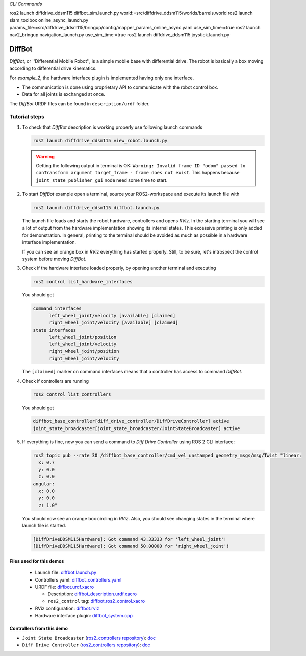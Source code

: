 .. _ros2_control_demos_example_2_userdoc:

*CLI Commands*

ros2 launch diffdrive_ddsm115 diffbot_sim.launch.py world:=src/diffdrive_ddsm115/worlds/barrels.world
ros2 launch slam_toolbox online_async_launch.py params_file:=src/diffdrive_ddsm115/bringup/config/mapper_params_online_async.yaml use_sim_time:=true
ros2 launch nav2_bringup navigation_launch.py use_sim_time:=true
ros2 launch diffdrive_ddsm115 joystick.launch.py





*********
DiffBot
*********

*DiffBot*, or ''Differential Mobile Robot'', is a simple mobile base with differential drive.
The robot is basically a box moving according to differential drive kinematics.

For *example_2*, the hardware interface plugin is implemented having only one interface.

- The communication is done using proprietary API to communicate with the robot control box.
- Data for all joints is exchanged at once.

The *DiffBot* URDF files can be found in ``description/urdf`` folder.

Tutorial steps
--------------------------

1. To check that *DiffBot* description is working properly use following launch commands

   .. code-block:: shell

    ros2 launch diffdrive_ddsm115 view_robot.launch.py

   .. warning::
    Getting the following output in terminal is OK: ``Warning: Invalid frame ID "odom" passed to canTransform argument target_frame - frame does not exist``.
    This happens because ``joint_state_publisher_gui`` node need some time to start.

   .. image:: diffbot.png
    :width: 400
    :alt: Differential Mobile Robot

2. To start *DiffBot* example open a terminal, source your ROS2-workspace and execute its launch file with

   .. code-block:: shell

    ros2 launch diffdrive_ddsm115 diffbot.launch.py

   The launch file loads and starts the robot hardware, controllers and opens *RViz*.
   In the starting terminal you will see a lot of output from the hardware implementation showing its internal states.
   This excessive printing is only added for demonstration. In general, printing to the terminal should be avoided as much as possible in a hardware interface implementation.

   If you can see an orange box in *RViz* everything has started properly.
   Still, to be sure, let's introspect the control system before moving *DiffBot*.

3. Check if the hardware interface loaded properly, by opening another terminal and executing

   .. code-block:: shell

    ros2 control list_hardware_interfaces

   You should get

   .. code-block:: shell

    command interfaces
          left_wheel_joint/velocity [available] [claimed]
          right_wheel_joint/velocity [available] [claimed]
    state interfaces
          left_wheel_joint/position
          left_wheel_joint/velocity
          right_wheel_joint/position
          right_wheel_joint/velocity

   The ``[claimed]`` marker on command interfaces means that a controller has access to command *DiffBot*.

4. Check if controllers are running

   .. code-block:: shell

    ros2 control list_controllers

   You should get

   .. code-block:: shell

    diffbot_base_controller[diff_drive_controller/DiffDriveController] active
    joint_state_broadcaster[joint_state_broadcaster/JointStateBroadcaster] active

5. If everything is fine, now you can send a command to *Diff Drive Controller* using ROS 2 CLI interface:

   .. code-block:: shell

    ros2 topic pub --rate 30 /diffbot_base_controller/cmd_vel_unstamped geometry_msgs/msg/Twist "linear:
      x: 0.7
      y: 0.0
      z: 0.0
    angular:
      x: 0.0
      y: 0.0
      z: 1.0"

   You should now see an orange box circling in *RViz*.
   Also, you should see changing states in the terminal where launch file is started.

   .. code-block:: shell

    [DiffDriveDDSM115Hardware]: Got command 43.33333 for 'left_wheel_joint'!
    [DiffDriveDDSM115Hardware]: Got command 50.00000 for 'right_wheel_joint'!

Files used for this demos
#########################

  - Launch file: `diffbot.launch.py <https://github.com/ros-controls/ros2_control_demos/tree/master/example_2/bringup/launch/diffbot.launch.py>`__
  - Controllers yaml: `diffbot_controllers.yaml <https://github.com/ros-controls/ros2_control_demos/tree/master/example_2/bringup/config/diffbot_controllers.yaml>`__
  - URDF file: `diffbot.urdf.xacro <https://github.com/ros-controls/ros2_control_demos/tree/master/example_2/description/urdf/diffbot.urdf.xacro>`__

    + Description: `diffbot_description.urdf.xacro <https://github.com/ros-controls/ros2_control_demos/tree/master/example_2/description/urdf/diffbot_description.urdf.xacro>`__
    + ``ros2_control`` tag: `diffbot.ros2_control.xacro <https://github.com/ros-controls/ros2_control_demos/tree/master/example_2/description/ros2_control/diffbot.ros2_control.xacro>`__

  - RViz configuration: `diffbot.rviz <https://github.com/ros-controls/ros2_control_demos/tree/master/example_2/description/rviz/diffbot.rviz>`__

  - Hardware interface plugin: `diffbot_system.cpp <https://github.com/ros-controls/ros2_control_demos/tree/master/example_2/hardware/diffbot_system.cpp>`__


Controllers from this demo
##########################

- ``Joint State Broadcaster`` (`ros2_controllers repository <https://github.com/ros-controls/ros2_controllers/tree/master/joint_state_broadcaster>`__): `doc <https://control.ros.org/master/doc/ros2_controllers/joint_state_broadcaster/doc/userdoc.html>`__
- ``Diff Drive Controller`` (`ros2_controllers repository <https://github.com/ros-controls/ros2_controllers/tree/master/diff_drive_controller>`__): `doc <https://control.ros.org/master/doc/ros2_controllers/diff_drive_controller/doc/userdoc.html>`__
